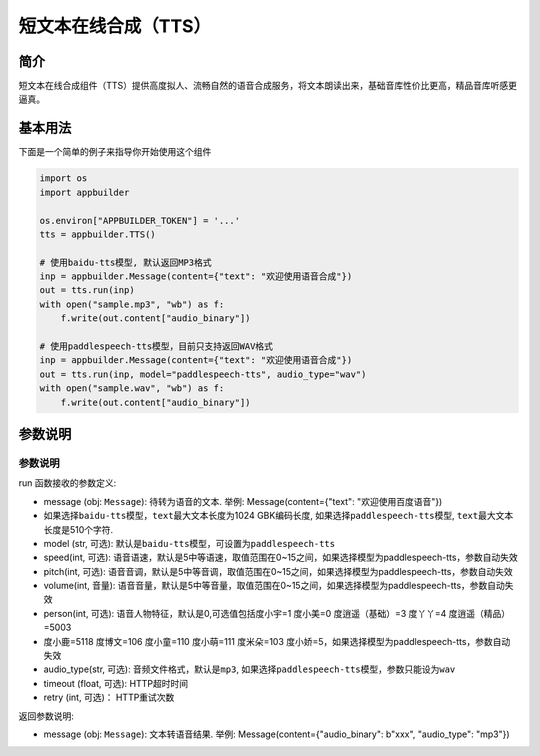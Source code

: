 
短文本在线合成（TTS）
=====================

简介
----

短文本在线合成组件（TTS）提供高度拟人、流畅自然的语音合成服务，将文本朗读出来，基础音库性价比更高，精品音库听感更逼真。

基本用法
--------

下面是一个简单的例子来指导你开始使用这个组件

.. code-block:: python

   import os
   import appbuilder

   os.environ["APPBUILDER_TOKEN"] = '...'
   tts = appbuilder.TTS()

   # 使用baidu-tts模型, 默认返回MP3格式
   inp = appbuilder.Message(content={"text": "欢迎使用语音合成"})
   out = tts.run(inp)
   with open("sample.mp3", "wb") as f:
       f.write(out.content["audio_binary"])

   # 使用paddlespeech-tts模型，目前只支持返回WAV格式
   inp = appbuilder.Message(content={"text": "欢迎使用语音合成"})
   out = tts.run(inp, model="paddlespeech-tts", audio_type="wav")
   with open("sample.wav", "wb") as f:
       f.write(out.content["audio_binary"])

参数说明
--------

参数说明
^^^^^^^^

run 函数接收的参数定义:


* message (obj: ``Message``\ ): 待转为语音的文本. 举例: Message(content={"text": "欢迎使用百度语音"})
* 如果选择\ ``baidu-tts``\ 模型，\ ``text``\ 最大文本长度为1024 GBK编码长度, 如果选择\ ``paddlespeech-tts``\ 模型, ``text``\ 最大文本长度是510个字符.
* model (str, 可选): 默认是\ ``baidu-tts``\ 模型，可设置为\ ``paddlespeech-tts``
* speed(int, 可选): 语音语速，默认是5中等语速，取值范围在0~15之间，如果选择模型为paddlespeech-tts，参数自动失效
* pitch(int, 可选): 语音音调，默认是5中等音调，取值范围在0~15之间，如果选择模型为paddlespeech-tts，参数自动失效
* volume(int, 音量): 语音音量，默认是5中等音量，取值范围在0~15之间，如果选择模型为paddlespeech-tts，参数自动失效
* person(int, 可选): 语音人物特征，默认是0,可选值包括度小宇=1 度小美=0 度逍遥（基础）=3 度丫丫=4 度逍遥（精品）=5003
* 度小鹿=5118 度博文=106 度小童=110 度小萌=111 度米朵=103 度小娇=5，如果选择模型为paddlespeech-tts，参数自动失效
* audio_type(str, 可选): 音频文件格式，默认是\ ``mp3``\ , 如果选择\ ``paddlespeech-tts``\ 模型，参数只能设为\ ``wav``
* timeout (float, 可选): HTTP超时时间
* retry (int, 可选)： HTTP重试次数

返回参数说明:


* message (obj: ``Message``\ ): 文本转语音结果. 举例: Message(content={"audio_binary": b"xxx", "audio_type": "mp3"})
